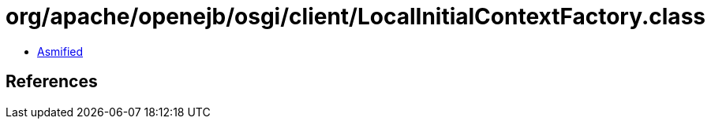 = org/apache/openejb/osgi/client/LocalInitialContextFactory.class

 - link:LocalInitialContextFactory-asmified.java[Asmified]

== References

